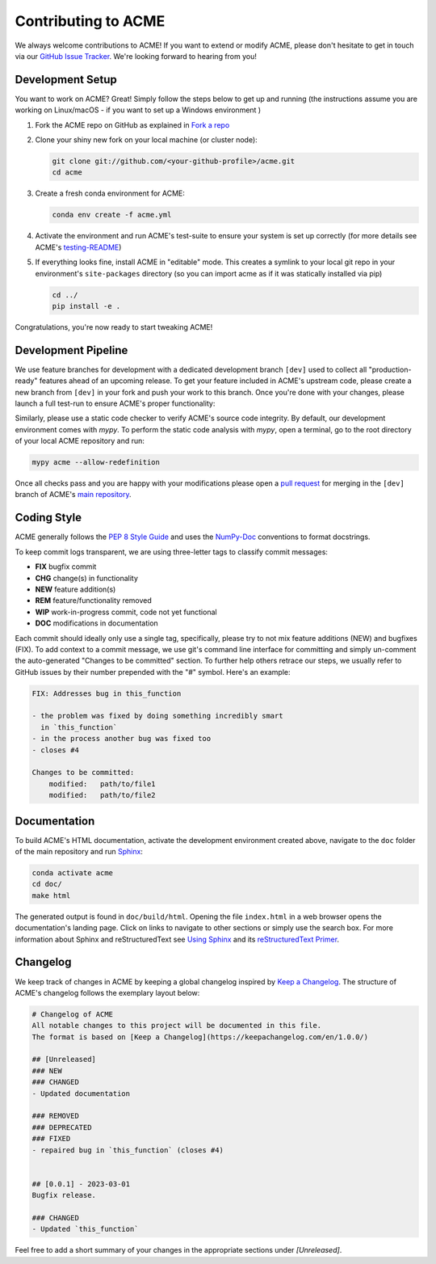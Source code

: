 .. Copyright © 2023 Ernst Strüngmann Institute (ESI) for Neuroscience
.. in Cooperation with Max Planck Society

.. SPDX-License-Identifier: CC-BY-NC-SA-1.0

Contributing to ACME
====================

We always welcome contributions to ACME! If you want to extend or modify
ACME, please don't hesitate to get in touch via our
`GitHub Issue Tracker <https://github.com/esi-neuroscience/acme/issues>`_.
We're looking forward to hearing from you!

Development Setup
-----------------

You want to work on ACME? Great! Simply follow the steps below to get up
and running (the instructions assume you are working on Linux/macOS - if
you want to set up a Windows environment )

1. Fork the ACME repo on GitHub as explained in `Fork a repo <https://docs.github.com/en/get-started/quickstart/fork-a-repo>`_
2. Clone your shiny new fork on your local machine (or cluster node):

   .. code-block:: shell

       git clone git://github.com/<your-github-profile>/acme.git
       cd acme

3. Create a fresh conda environment for ACME:

   .. code-block:: shell

       conda env create -f acme.yml

4. Activate the environment and run ACME's test-suite to ensure your system
   is set up correctly (for more details see ACME's
   `testing-README <https://github.com/esi-neuroscience/acme/blob/master/acme/tests/README.md>`_)

   .. tabs::

       .. tab:: Linux/macOS

           .. code-block:: shell

               cd tests/
               ./run_tests.sh pytest

       .. tab:: Windows

           .. code-block:: shell

               cd tests/
               run_tests.cmd pytest

5. If everything looks fine, install ACME in "editable" mode. This creates
   a symlink to your local git repo in your environment's ``site-packages``
   directory (so you can import acme as if it was statically installed via
   pip)

   .. code-block:: shell

       cd ../
       pip install -e .

Congratulations, you're now ready to start tweaking ACME!

Development Pipeline
--------------------

We use feature branches for development with a dedicated development branch
``[dev]`` used to collect all "production-ready" features ahead of an upcoming
release.
To get your feature included in ACME's upstream code, please create a new
branch from ``[dev]`` in your fork and push your work to this branch. Once
you're done with your changes, please launch a full test-run to ensure
ACME's proper functionality:

.. tabs::

    .. tab:: Linux/macOS

        .. code-block:: shell

            cd tests/
            ./run_tests.sh pytest

    .. tab:: Windows

        .. code-block:: shell

            cd tests/
            run_tests.cmd pytest

Similarly, please use a static code checker to verify ACME's source code integrity.
By default, our development environment comes with `mypy`. To perform
the static code analysis with `mypy`, open a terminal, go to the root directory of
your local ACME repository and run:

.. code-block:: shell

    mypy acme --allow-redefinition

Once all checks pass and you are happy with your modifications please open a
`pull request <https://github.com/esi-neuroscience/acme/pulls>`_
for merging in the ``[dev]`` branch of ACME's
`main repository <https://github.com/esi-neuroscience/acme>`_.

Coding Style
-------------

ACME generally follows the `PEP 8 Style Guide <https://peps.python.org/pep-0008/>`_
and uses the `NumPy-Doc <https://numpydoc.readthedocs.io/en/latest/format.html>`_
conventions to format docstrings.

To keep commit logs transparent, we are using three-letter tags to
classify commit messages:

* **FIX** bugfix commit
* **CHG** change(s) in functionality
* **NEW** feature addition(s)
* **REM** feature/functionality removed
* **WIP** work-in-progress commit, code not yet functional
* **DOC** modifications in documentation

Each commit should ideally only use a single tag, specifically, please
try to not mix feature additions (NEW) and bugfixes (FIX). To add context
to a commit message, we use git's command line interface for committing
and simply un-comment the auto-generated "Changes to be committed" section.
To further help others retrace our steps, we usually refer to GitHub issues
by their number prepended with the "#" symbol. Here's an example:

.. code-block::

    FIX: Addresses bug in this_function

    - the problem was fixed by doing something incredibly smart
      in `this_function`
    - in the process another bug was fixed too
    - closes #4

    Changes to be committed:
        modified:   path/to/file1
        modified:   path/to/file2

Documentation
-------------

To build ACME's HTML documentation, activate the development environment
created above, navigate to the ``doc`` folder of the main repository and
run `Sphinx <https://www.sphinx-doc.org/en/master/>`_:

.. code-block:: bash

    conda activate acme
    cd doc/
    make html

The generated output is found in ``doc/build/html``. Opening the file
``index.html`` in a web browser opens the documentation's landing page.
Click on links to navigate to other sections or simply use the search box.
For more information about Sphinx and reStructuredText see
`Using Sphinx <https://www.sphinx-doc.org/en/master/usage/index.html>`_
and its
`reStructuredText Primer <https://www.sphinx-doc.org/en/master/usage/restructuredtext/basics.html>`_.

Changelog
---------

We keep track of changes in ACME by keeping a global changelog inspired
by `Keep a Changelog <https://keepachangelog.com>`_. The structure of
ACME's changelog follows the exemplary layout below:

.. code-block::

    # Changelog of ACME
    All notable changes to this project will be documented in this file.
    The format is based on [Keep a Changelog](https://keepachangelog.com/en/1.0.0/)

    ## [Unreleased]
    ### NEW
    ### CHANGED
    - Updated documentation

    ### REMOVED
    ### DEPRECATED
    ### FIXED
    - repaired bug in `this_function` (closes #4)


    ## [0.0.1] - 2023-03-01
    Bugfix release.

    ### CHANGED
    - Updated `this_function`

Feel free to add a short summary of your changes in the appropriate sections
under `[Unreleased]`.
